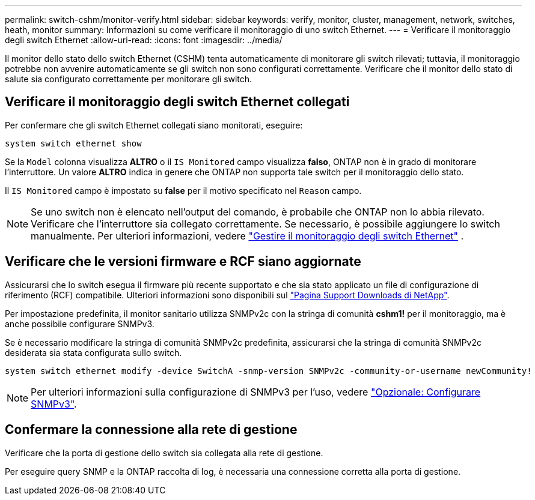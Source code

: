 ---
permalink: switch-cshm/monitor-verify.html 
sidebar: sidebar 
keywords: verify, monitor, cluster, management, network, switches, heath, monitor 
summary: Informazioni su come verificare il monitoraggio di uno switch Ethernet. 
---
= Verificare il monitoraggio degli switch Ethernet
:allow-uri-read: 
:icons: font
:imagesdir: ../media/


[role="lead"]
Il monitor dello stato dello switch Ethernet (CSHM) tenta automaticamente di monitorare gli switch rilevati; tuttavia, il monitoraggio potrebbe non avvenire automaticamente se gli switch non sono configurati correttamente. Verificare che il monitor dello stato di salute sia configurato correttamente per monitorare gli switch.



== Verificare il monitoraggio degli switch Ethernet collegati

Per confermare che gli switch Ethernet collegati siano monitorati, eseguire:

[source, cli]
----
system switch ethernet show
----
Se la `Model` colonna visualizza *ALTRO* o il `IS Monitored` campo visualizza *falso*, ONTAP non è in grado di monitorare l'interruttore. Un valore *ALTRO* indica in genere che ONTAP non supporta tale switch per il monitoraggio dello stato.

Il `IS Monitored` campo è impostato su *false* per il motivo specificato nel `Reason` campo.

[NOTE]
====
Se uno switch non è elencato nell'output del comando, è probabile che ONTAP non lo abbia rilevato. Verificare che l'interruttore sia collegato correttamente. Se necessario, è possibile aggiungere lo switch manualmente. Per ulteriori informazioni, vedere link:manage-monitor.html["Gestire il monitoraggio degli switch Ethernet"] .

====


== Verificare che le versioni firmware e RCF siano aggiornate

Assicurarsi che lo switch esegua il firmware più recente supportato e che sia stato applicato un file di configurazione di riferimento (RCF) compatibile. Ulteriori informazioni sono disponibili sul https://mysupport.netapp.com/site/downloads["Pagina Support Downloads di NetApp"^].

Per impostazione predefinita, il monitor sanitario utilizza SNMPv2c con la stringa di comunità *cshm1!* per il monitoraggio, ma è anche possibile configurare SNMPv3.

Se è necessario modificare la stringa di comunità SNMPv2c predefinita, assicurarsi che la stringa di comunità SNMPv2c desiderata sia stata configurata sullo switch.

[source, cli]
----
system switch ethernet modify -device SwitchA -snmp-version SNMPv2c -community-or-username newCommunity!
----

NOTE: Per ulteriori informazioni sulla configurazione di SNMPv3 per l'uso, vedere link:config-snmpv3.html["Opzionale: Configurare SNMPv3"].



== Confermare la connessione alla rete di gestione

Verificare che la porta di gestione dello switch sia collegata alla rete di gestione.

Per eseguire query SNMP e la ONTAP raccolta di log, è necessaria una connessione corretta alla porta di gestione.
